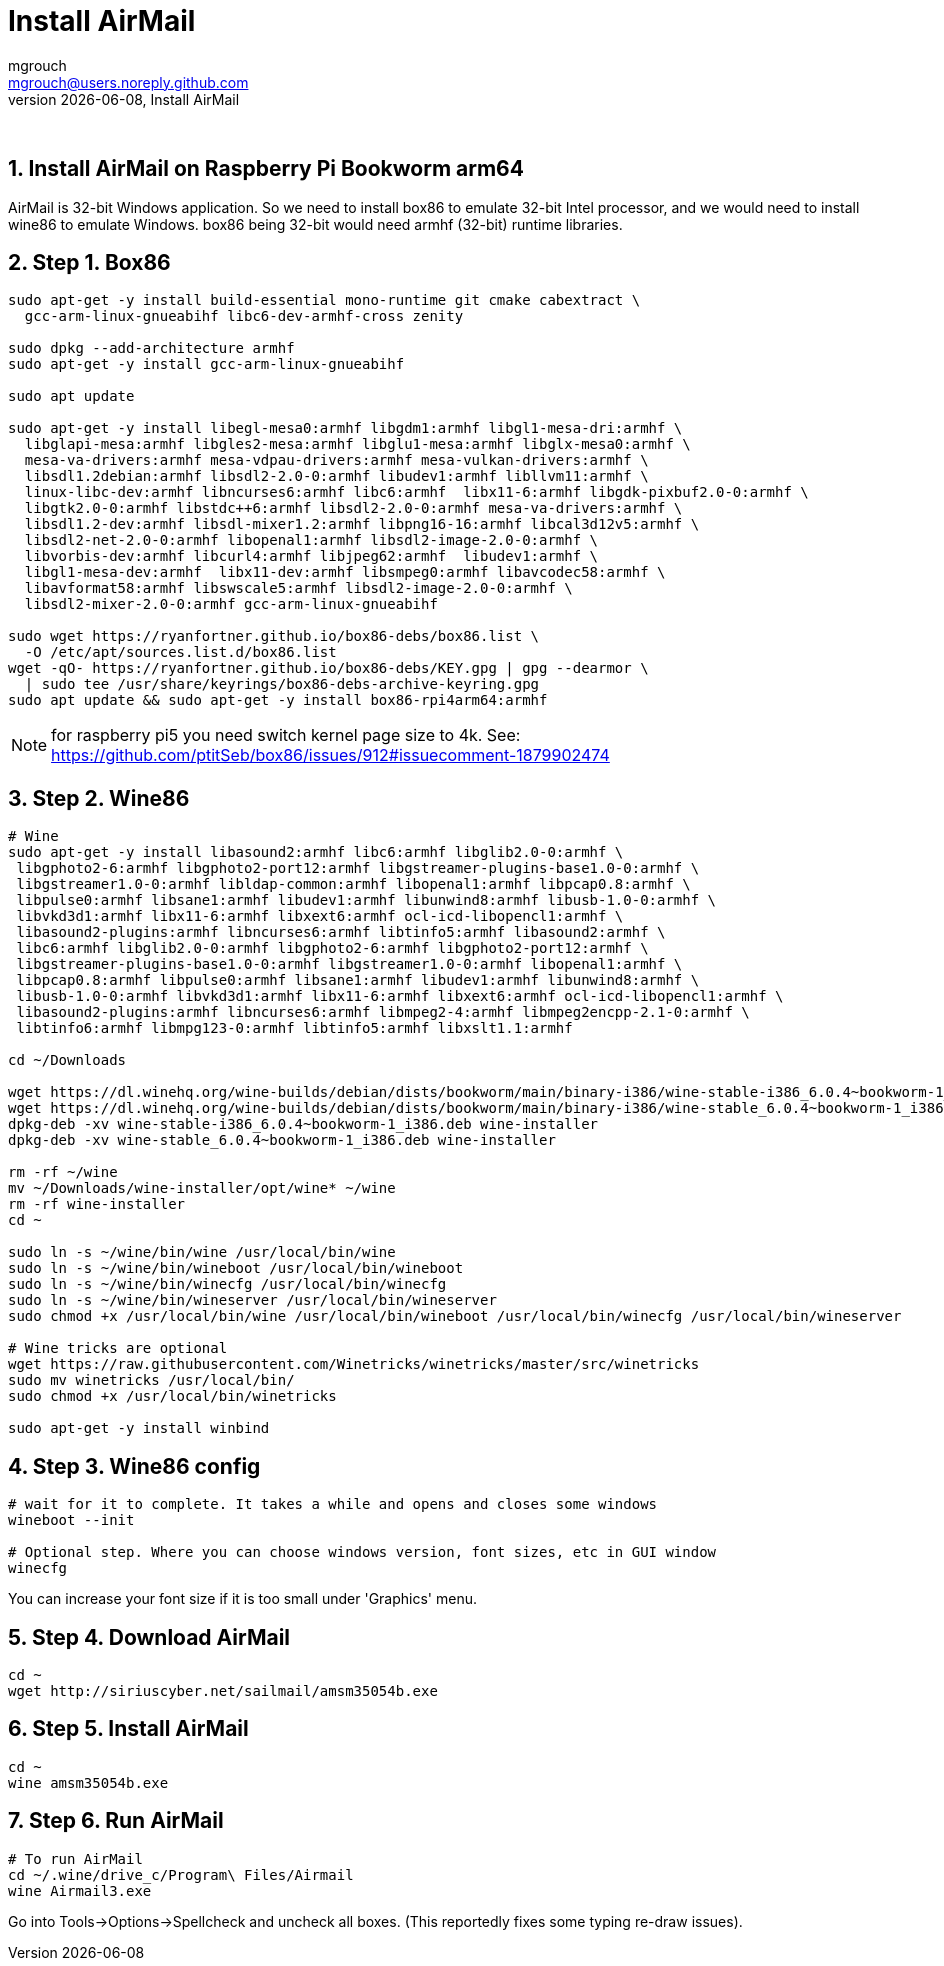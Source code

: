 = Install AirMail
mgrouch <mgrouch@users.noreply.github.com>
{docdate}, Install AirMail
:imagesdir: images
:doctype: book
:description: Install AirMail on arm64
:organization: Bareboat Necessities
:keywords: openplotter, AirMail, PACTOR modem, arm64, rpi4, BBN OS
:description: Install AirMail with wine on arm64 Bookworm Raspberry Pi BBN OS, PACTOR modem support, Openplotter
:title-logo-image: image:bareboat-necessities-logo.svg[Bareboat Necessities Logo]
ifdef::backend-pdf[]
:source-highlighter: rouge
:toc-placement!: manual
:pdf-page-size: Letter
:plantumlconfig: plantuml.cfg
endif::[]
ifndef::backend-pdf[]
:toc-placement: left
endif::[]
:experimental:
:reproducible:
:toclevels: 4
:sectnums:
:sectnumlevels: 3
:encoding: utf-8
:lang: en
:icons: font
ifdef::env-github[]
:tip-caption: :bulb:
:note-caption: :information_source:
:important-caption: :heavy_exclamation_mark:
:caution-caption: :fire:
:warning-caption: :warning:
endif::[]
:env-github:

{zwsp} +

== Install AirMail on Raspberry Pi Bookworm arm64

AirMail is 32-bit Windows application. So we need to install box86 to emulate 32-bit Intel processor,
and we would need to install wine86 to emulate Windows. box86 being 32-bit would need armhf (32-bit)
runtime libraries.

== Step 1. Box86

[source, shell]
----
sudo apt-get -y install build-essential mono-runtime git cmake cabextract \
  gcc-arm-linux-gnueabihf libc6-dev-armhf-cross zenity

sudo dpkg --add-architecture armhf
sudo apt-get -y install gcc-arm-linux-gnueabihf

sudo apt update

sudo apt-get -y install libegl-mesa0:armhf libgdm1:armhf libgl1-mesa-dri:armhf \
  libglapi-mesa:armhf libgles2-mesa:armhf libglu1-mesa:armhf libglx-mesa0:armhf \
  mesa-va-drivers:armhf mesa-vdpau-drivers:armhf mesa-vulkan-drivers:armhf \
  libsdl1.2debian:armhf libsdl2-2.0-0:armhf libudev1:armhf libllvm11:armhf \
  linux-libc-dev:armhf libncurses6:armhf libc6:armhf  libx11-6:armhf libgdk-pixbuf2.0-0:armhf \
  libgtk2.0-0:armhf libstdc++6:armhf libsdl2-2.0-0:armhf mesa-va-drivers:armhf \
  libsdl1.2-dev:armhf libsdl-mixer1.2:armhf libpng16-16:armhf libcal3d12v5:armhf \
  libsdl2-net-2.0-0:armhf libopenal1:armhf libsdl2-image-2.0-0:armhf \
  libvorbis-dev:armhf libcurl4:armhf libjpeg62:armhf  libudev1:armhf \
  libgl1-mesa-dev:armhf  libx11-dev:armhf libsmpeg0:armhf libavcodec58:armhf \
  libavformat58:armhf libswscale5:armhf libsdl2-image-2.0-0:armhf \
  libsdl2-mixer-2.0-0:armhf gcc-arm-linux-gnueabihf

sudo wget https://ryanfortner.github.io/box86-debs/box86.list \
  -O /etc/apt/sources.list.d/box86.list
wget -qO- https://ryanfortner.github.io/box86-debs/KEY.gpg | gpg --dearmor \
  | sudo tee /usr/share/keyrings/box86-debs-archive-keyring.gpg
sudo apt update && sudo apt-get -y install box86-rpi4arm64:armhf

----

NOTE: for raspberry pi5 you need switch kernel page size to 4k. See: https://github.com/ptitSeb/box86/issues/912#issuecomment-1879902474

== Step 2. Wine86

[source, shell]
----
# Wine
sudo apt-get -y install libasound2:armhf libc6:armhf libglib2.0-0:armhf \
 libgphoto2-6:armhf libgphoto2-port12:armhf libgstreamer-plugins-base1.0-0:armhf \
 libgstreamer1.0-0:armhf libldap-common:armhf libopenal1:armhf libpcap0.8:armhf \
 libpulse0:armhf libsane1:armhf libudev1:armhf libunwind8:armhf libusb-1.0-0:armhf \
 libvkd3d1:armhf libx11-6:armhf libxext6:armhf ocl-icd-libopencl1:armhf \
 libasound2-plugins:armhf libncurses6:armhf libtinfo5:armhf libasound2:armhf \
 libc6:armhf libglib2.0-0:armhf libgphoto2-6:armhf libgphoto2-port12:armhf \
 libgstreamer-plugins-base1.0-0:armhf libgstreamer1.0-0:armhf libopenal1:armhf \
 libpcap0.8:armhf libpulse0:armhf libsane1:armhf libudev1:armhf libunwind8:armhf \
 libusb-1.0-0:armhf libvkd3d1:armhf libx11-6:armhf libxext6:armhf ocl-icd-libopencl1:armhf \
 libasound2-plugins:armhf libncurses6:armhf libmpeg2-4:armhf libmpeg2encpp-2.1-0:armhf \
 libtinfo6:armhf libmpg123-0:armhf libtinfo5:armhf libxslt1.1:armhf

cd ~/Downloads

wget https://dl.winehq.org/wine-builds/debian/dists/bookworm/main/binary-i386/wine-stable-i386_6.0.4~bookworm-1_i386.deb
wget https://dl.winehq.org/wine-builds/debian/dists/bookworm/main/binary-i386/wine-stable_6.0.4~bookworm-1_i386.deb
dpkg-deb -xv wine-stable-i386_6.0.4~bookworm-1_i386.deb wine-installer
dpkg-deb -xv wine-stable_6.0.4~bookworm-1_i386.deb wine-installer

rm -rf ~/wine
mv ~/Downloads/wine-installer/opt/wine* ~/wine
rm -rf wine-installer
cd ~

sudo ln -s ~/wine/bin/wine /usr/local/bin/wine
sudo ln -s ~/wine/bin/wineboot /usr/local/bin/wineboot
sudo ln -s ~/wine/bin/winecfg /usr/local/bin/winecfg
sudo ln -s ~/wine/bin/wineserver /usr/local/bin/wineserver
sudo chmod +x /usr/local/bin/wine /usr/local/bin/wineboot /usr/local/bin/winecfg /usr/local/bin/wineserver

# Wine tricks are optional
wget https://raw.githubusercontent.com/Winetricks/winetricks/master/src/winetricks
sudo mv winetricks /usr/local/bin/
sudo chmod +x /usr/local/bin/winetricks

sudo apt-get -y install winbind

----


== Step 3. Wine86 config


[source, shell]
----
# wait for it to complete. It takes a while and opens and closes some windows
wineboot --init

# Optional step. Where you can choose windows version, font sizes, etc in GUI window
winecfg
----

You can increase your font size if it is too small under 'Graphics' menu.

== Step 4. Download AirMail


[source, shell]
----
cd ~
wget http://siriuscyber.net/sailmail/amsm35054b.exe
----


== Step 5. Install AirMail

[source, shell]
----
cd ~
wine amsm35054b.exe
----


== Step 6. Run AirMail

[source, shell]
----

# To run AirMail
cd ~/.wine/drive_c/Program\ Files/Airmail
wine Airmail3.exe

----

Go into Tools->Options->Spellcheck and uncheck all boxes.
(This reportedly fixes some typing re-draw issues).
